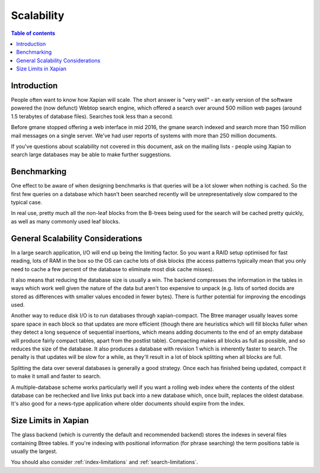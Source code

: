 .. Original content was taken from xapian-core/docs/scalability.rst.
.. It didn't have a copyright statement, but from VCS logs:
.. Copyright (C) 2003,2004,2006,2007,2008,2011,2012 Olly Betts

===========
Scalability
===========

.. contents:: Table of contents

Introduction
============

People often want to know how Xapian will scale. The short answer is
"very well" - an early version of the software powered the (now defunct)
Webtop search engine, which offered a search over around 500 million web
pages (around 1.5 terabytes of database files). Searches took less than
a second.

Before gmane stopped offering a web interface in mid 2016, the gmane search
indexed and search more than 150 million mail messages on a single server.
We've had user reports of systems with more than 250 million documents.

If you've questions about scalability not covered in this document, ask
on the mailing lists - people using Xapian to search large databases may
be able to make further suggestions.

Benchmarking
============

One effect to be aware of when designing benchmarks is that queries will
be a lot slower when nothing is cached. So the first few queries on a
database which hasn't been searched recently will be unrepresentatively
slow compared to the typical case.

In real use, pretty much all the non-leaf blocks from the B-trees being
used for the search will be cached pretty quickly, as well as many
commonly used leaf blocks.

General Scalability Considerations
==================================

In a large search application, I/O will end up being the limiting
factor. So you want a RAID setup optimised for fast reading, lots of RAM
in the box so the OS can cache lots of disk blocks (the access patterns
typically mean that you only need to cache a few percent of the database
to eliminate most disk cache misses).

It also means that reducing the database size is usually a win. The
backend compresses the information in the tables in ways which
work well given the nature of the data but aren't too expensive to
unpack (e.g. lists of sorted docids are stored as differences with
smaller values encoded in fewer bytes). There is further potential for
improving the encodings used.

Another way to reduce disk I/O is to run databases through
xapian-compact. The Btree manager usually leaves some spare space in
each block so that updates are more efficient (though there are
heuristics which will fill blocks fuller when they detect a long
sequence of sequential insertions, which means adding documents to the
end of an empty database will produce fairly compact tables, apart from
the postlist table). Compacting makes all blocks as full as possible,
and so reduces the size of the database. It also produces a database
with revision 1 which is inherently faster to search. The penalty is
that updates will be slow for a while, as they'll result in a lot of
block splitting when all blocks are full.

Splitting the data over several databases is generally a good strategy.
Once each has finished being updated, compact it to make it small and
faster to search.

A multiple-database scheme works particularly well if you want a rolling
web index where the contents of the oldest database can be rechecked and
live links put back into a new database which, once built, replaces the
oldest database. It's also good for a news-type application where older
documents should expire from the index.

Size Limits in Xapian
=====================

The glass backend (which is currently the default and recommended
backend) stores the indexes in several files containing Btree tables. If
you're indexing with positional information (for phrase searching) the
term positions table is usually the largest.

You should also consider :ref:`index-limitations` and
:ref:`search-limitations`.
